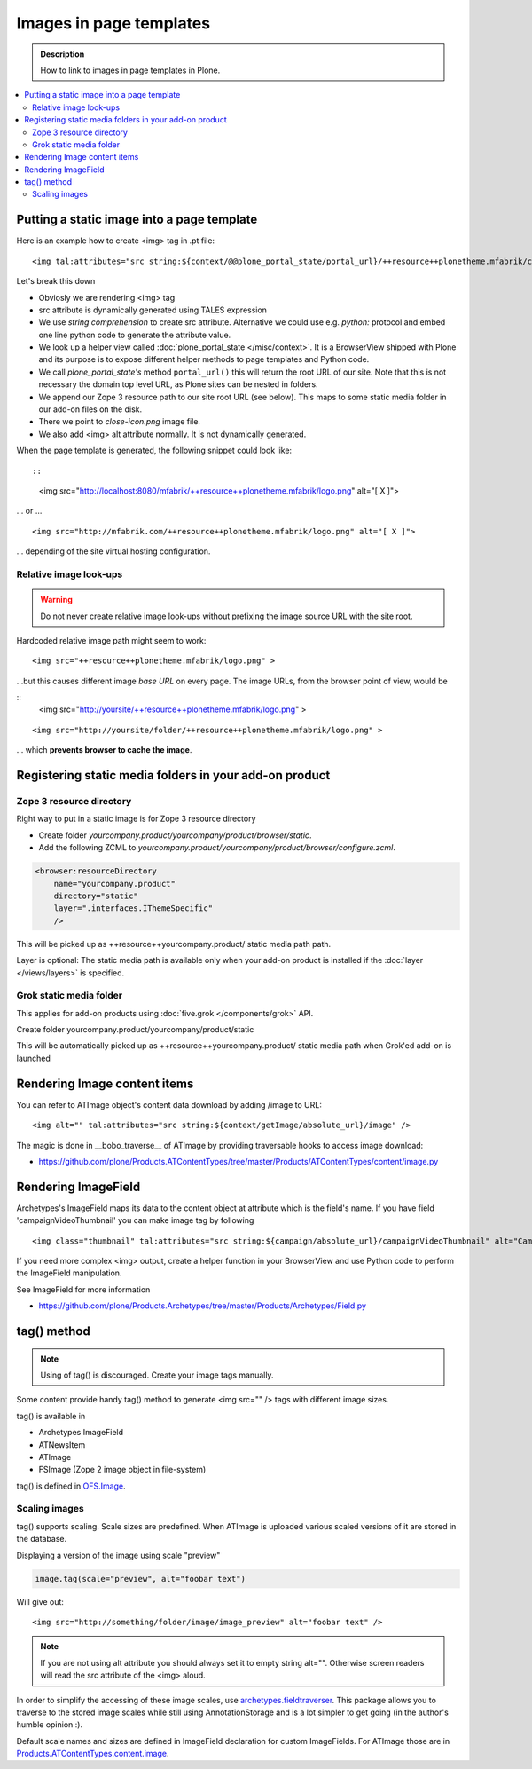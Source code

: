 =========================
Images in page templates
=========================

.. admonition:: Description

        How to link to images in page templates in Plone.

.. contents :: :local:

Putting a static image into a page template
---------------------------------------------

Here is an example how to create <img> tag in .pt file::

        <img tal:attributes="src string:${context/@@plone_portal_state/portal_url}/++resource++plonetheme.mfabrik/close-icon.png" alt="[ X ]"/>
        
Let's break this down

* Obviosly we are rendering <img> tag

* src attribute is dynamically generated using TALES expression

* We use *string comprehension* to create src attribute. Alternative we could use e.g. *python:* protocol
  and embed one line python code to generate the attribute value.
  
* We look up a helper view called :doc:`plone_portal_state </misc/context>`. It is a
  BrowserView shipped with Plone and its purpose is to expose different helper methods
  to page templates and Python code.
  
* We call *plone_portal_state's* method ``portal_url()`` this will return the 
  root URL of our site. Note that this is not necessary the domain top level URL,
  as Plone sites can be nested in folders.
  
* We append our Zope 3 resource path to our site root URL (see below). This maps
  to some static media folder in our add-on files on the disk.

* There we point to *close-icon.png* image file.

* We also add <img> alt attribute normally. It is not dynamically generated.

When the page template is generated, the following snippet could look like::

::

        <img src="http://localhost:8080/mfabrik/++resource++plonetheme.mfabrik/logo.png" alt="[ X ]">

... or ... 

::

        <img src="http://mfabrik.com/++resource++plonetheme.mfabrik/logo.png" alt="[ X ]">

... depending of the site virtual hosting configuration.

Relative image look-ups
=======================

.. warning ::

        Do not never create relative image look-ups without prefixing the image source
        URL with the site root.
        
Hardcoded relative image path might seem to work::

        <img src="++resource++plonetheme.mfabrik/logo.png" >

...but this causes different image *base URL* on every page. The image URLs,
from the browser point of view, would be

::
        <img src="http://yoursite/++resource++plonetheme.mfabrik/logo.png" >

.. and then in another folder ....

::

        <img src="http://yoursite/folder/++resource++plonetheme.mfabrik/logo.png" >
              

... which **prevents browser to cache the image**.
              
Registering static media folders in your add-on product
---------------------------------------------------------

Zope 3 resource directory
=========================

Right way to put in a static image is for Zope 3 resource directory

* Create folder *yourcompany.product/yourcompany/product/browser/static*.

* Add the following ZCML to *yourcompany.product/yourcompany/product/browser/configure.zcml*.

.. code-block:: xml

    <browser:resourceDirectory
        name="yourcompany.product"
        directory="static"
        layer=".interfaces.IThemeSpecific"
        />

This will be picked up as ++resource++yourcompany.product/ static media path path.

Layer is optional: The static media path is available only 
when your add-on product is installed if the :doc:`layer </views/layers>` is specified.
        
Grok static media folder
========================      

This applies for add-on products using :doc:`five.grok </components/grok>` API.

Create folder yourcompany.product/yourcompany/product/static

This will be automatically picked up as ++resource++yourcompany.product/ static media path 
when Grok'ed add-on is launched

Rendering Image content items
--------------------------------------

You can refer to ATImage object's content data download by adding /image to URL::

        <img alt="" tal:attributes="src string:${context/getImage/absolute_url}/image" />
        
The magic is done in __bobo_traverse__ of ATImage by providing traversable hooks to access image download:

* https://github.com/plone/Products.ATContentTypes/tree/master/Products/ATContentTypes/content/image.py

Rendering ImageField 
-----------------------

Archetypes's ImageField maps its data to the content object at attribute which is the field's name.
If you have field 'campaignVideoThumbnail' you can make image tag by following ::

        <img class="thumbnail" tal:attributes="src string:${campaign/absolute_url}/campaignVideoThumbnail" alt="Campaign video" />

If you need more complex <img> output, create a helper function in your BrowserView and use Python code 
to perform the ImageField manipulation.

See ImageField for more information

* https://github.com/plone/Products.Archetypes/tree/master/Products/Archetypes/Field.py

tag() method
-------------

.. note ::

        Using of tag() is discouraged. Create your image tags manually.

Some content provide handy tag() method to generate <img src="" /> tags
with different image sizes.

tag() is available in

* Archetypes ImageField

* ATNewsItem

* ATImage

* FSImage (Zope 2 image object in file-system)

tag() is defined in `OFS.Image <http://svn.zope.org/Zope/trunk/src/OFS/Image.py?rev=96262&view=auto>`_.

Scaling images
==============

tag() supports scaling. Scale sizes are predefined.
When ATImage is uploaded
various scaled versions of it are stored in the database.

Displaying a version of the image using scale "preview"

.. code-block:: python

	image.tag(scale="preview", alt="foobar text")

Will give out::

	<img src="http://something/folder/image/image_preview" alt="foobar text" />

.. note::

	If you are not using alt attribute you should always set it to
	empty string alt="". Otherwise screen readers will read
	the src attribute of the <img> aloud.

In order to simplify the accessing of these image scales, use `archetypes.fieldtraverser <http://pypi.python.org/pypi/archetypes.fieldtraverser>`_.
This package allows you to traverse to the stored image scales while still using AnnotationStorage and is a lot simpler to get going (in the author's humble opinion :).

Default scale names and sizes are defined in ImageField declaration for custom ImageFields.
For ATImage those are in `Products.ATContentTypes.content.image <https://github.com/plone/Products.ATContentTypes/tree/master/Products/ATContentTypes/content/image.py>`_.

